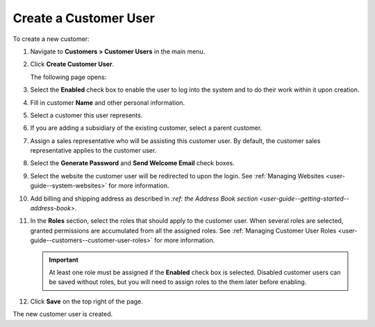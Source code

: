 Create a Customer User
~~~~~~~~~~~~~~~~~~~~~~

To create a new customer:

#. Navigate to **Customers > Customer Users** in the main menu.

#. Click **Create Customer User**.

   The following page opens:

   .. image:: /user_guide/img/customers/customer_users/CustomerUsersCreate.png
      :class: with-border

#. Select the **Enabled** check box to enable the user to log into the system and to do their work within it upon creation.

#. Fill in customer **Name** and other personal information.

#. Select a customer this user represents.

#. If you are adding a subsidiary of the existing customer, select a parent customer.

#. Assign a sales representative who will be assisting this customer user. By default, the customer sales representative applies to the customer user.

#. Select the **Generate Password** and **Send Welcome Email** check boxes.

#. Select the website the customer user will be redirected to upon the login. See :ref:`Managing Websites <user-guide--system-websites>` for more information.

#. Add billing and shipping address as described in `:ref: the Address Book section <user-guide--getting-started--address-book>`.

#. In the **Roles** section, select the roles that should apply to the customer user. When several roles are selected, granted permissions are accumulated from all the assigned roles. See :ref:`Managing Customer User Roles <user-guide--customers--customer-user-roles>` for more information.

   .. important:: At least one role must be assigned if the **Enabled** check box is selected. Disabled customer users can be saved without roles, but you will need to assign roles to the them later before enabling.

#. Click **Save** on the top right of the page.

The new customer user is created.

.. stop
